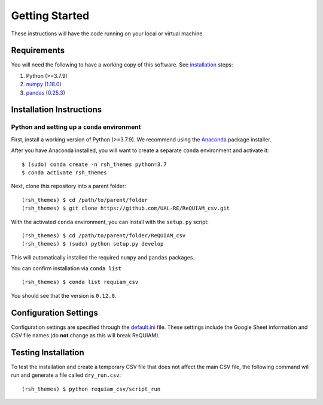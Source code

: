 Getting Started
===============

These instructions will have the code running on your local or virtual
machine.

Requirements
------------

You will need the following to have a working copy of this software. See
`installation <#installation-instructions>`__ steps:

1. Python (>=3.7.9)
2. `numpy <https://numpy.org/doc/>`__ (`1.18.0 <https://numpy.org/doc/1.18/>`__)
3. `pandas <https://pandas.pydata.org/>`__ (`0.25.3 <https://pandas.pydata.org/pandas-docs/version/0.25.3/>`__)

Installation Instructions
-------------------------

Python and setting up a ``conda`` environment
~~~~~~~~~~~~~~~~~~~~~~~~~~~~~~~~~~~~~~~~~~~~~

First, install a working version of Python (>=3.7.9). We recommend using
the `Anaconda <https://www.anaconda.com/distribution/>`__ package
installer.

After you have Anaconda installed, you will want to create a separate
``conda`` environment and activate it:

::

   $ (sudo) conda create -n rsh_themes python=3.7
   $ conda activate rsh_themes

Next, clone this repository into a parent folder:

::

   (rsh_themes) $ cd /path/to/parent/folder
   (rsh_themes) $ git clone https://github.com/UAL-RE/ReQUIAM_csv.git

With the activated ``conda`` environment, you can install with the
``setup.py`` script:

::

   (rsh_themes) $ cd /path/to/parent/folder/ReQUIAM_csv
   (rsh_themes) $ (sudo) python setup.py develop

This will automatically installed the required ``numpy`` and ``pandas``
packages.

You can confirm installation via ``conda list``

::

   (rsh_themes) $ conda list requiam_csv

You should see that the version is ``0.12.0``.

Configuration Settings
----------------------

Configuration settings are specified through the
`default.ini <https://github.com/UAL-RE/ReQUIAM_csv/blob/master/requiam_csv/default.ini>`__ file. These settings
include the Google Sheet information and CSV file names (do **not**
change as this will break ReQUIAM).

Testing Installation
--------------------

To test the installation and create a temporary CSV file that does not
affect the main CSV file, the following command will run and generate a
file called ``dry_run.csv``:

::

   (rsh_themes) $ python requiam_csv/script_run
